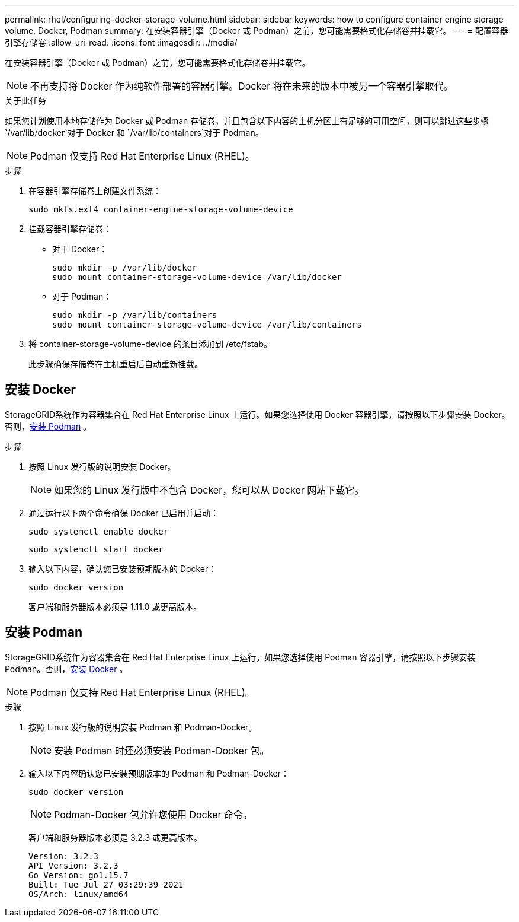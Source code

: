 ---
permalink: rhel/configuring-docker-storage-volume.html 
sidebar: sidebar 
keywords: how to configure container engine storage volume, Docker, Podman 
summary: 在安装容器引擎（Docker 或 Podman）之前，您可能需要格式化存储卷并挂载它。 
---
= 配置容器引擎存储卷
:allow-uri-read: 
:icons: font
:imagesdir: ../media/


[role="lead"]
在安装容器引擎（Docker 或 Podman）之前，您可能需要格式化存储卷并挂载它。


NOTE: 不再支持将 Docker 作为纯软件部署的容器引擎。Docker 将在未来的版本中被另一个容器引擎取代。

.关于此任务
如果您计划使用本地存储作为 Docker 或 Podman 存储卷，并且包含以下内容的主机分区上有足够的可用空间，则可以跳过这些步骤 `/var/lib/docker`对于 Docker 和 `/var/lib/containers`对于 Podman。


NOTE: Podman 仅支持 Red Hat Enterprise Linux (RHEL)。

.步骤
. 在容器引擎存储卷上创建文件系统：
+
[listing]
----
sudo mkfs.ext4 container-engine-storage-volume-device
----
. 挂载容器引擎存储卷：
+
** 对于 Docker：
+
[listing]
----
sudo mkdir -p /var/lib/docker
sudo mount container-storage-volume-device /var/lib/docker
----
** 对于 Podman：
+
[listing]
----
sudo mkdir -p /var/lib/containers
sudo mount container-storage-volume-device /var/lib/containers
----


. 将 container-storage-volume-device 的条目添加到 /etc/fstab。
+
此步骤确保存储卷在主机重启后自动重新挂载。





== 安装 Docker

StorageGRID系统作为容器集合在 Red Hat Enterprise Linux 上运行。如果您选择使用 Docker 容器引擎，请按照以下步骤安装 Docker。否则，<<安装 Podman,安装 Podman>> 。

.步骤
. 按照 Linux 发行版的说明安装 Docker。
+

NOTE: 如果您的 Linux 发行版中不包含 Docker，您可以从 Docker 网站下载它。

. 通过运行以下两个命令确保 Docker 已启用并启动：
+
[listing]
----
sudo systemctl enable docker
----
+
[listing]
----
sudo systemctl start docker
----
. 输入以下内容，确认您已安装预期版本的 Docker：
+
[listing]
----
sudo docker version
----
+
客户端和服务器版本必须是 1.11.0 或更高版本。





== 安装 Podman

StorageGRID系统作为容器集合在 Red Hat Enterprise Linux 上运行。如果您选择使用 Podman 容器引擎，请按照以下步骤安装 Podman。否则，<<安装 Docker,安装 Docker>> 。


NOTE: Podman 仅支持 Red Hat Enterprise Linux (RHEL)。

.步骤
. 按照 Linux 发行版的说明安装 Podman 和 Podman-Docker。
+

NOTE: 安装 Podman 时还必须安装 Podman-Docker 包。

. 输入以下内容确认您已安装预期版本的 Podman 和 Podman-Docker：
+
[listing]
----
sudo docker version
----
+

NOTE: Podman-Docker 包允许您使用 Docker 命令。

+
客户端和服务器版本必须是 3.2.3 或更高版本。

+
[listing]
----
Version: 3.2.3
API Version: 3.2.3
Go Version: go1.15.7
Built: Tue Jul 27 03:29:39 2021
OS/Arch: linux/amd64
----

